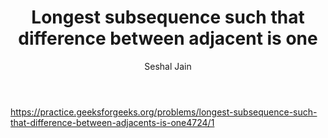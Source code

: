 #+TITLE: Longest subsequence such that difference between adjacent is one
#+AUTHOR: Seshal Jain
#+TAGS[]: dp
https://practice.geeksforgeeks.org/problems/longest-subsequence-such-that-difference-between-adjacents-is-one4724/1
